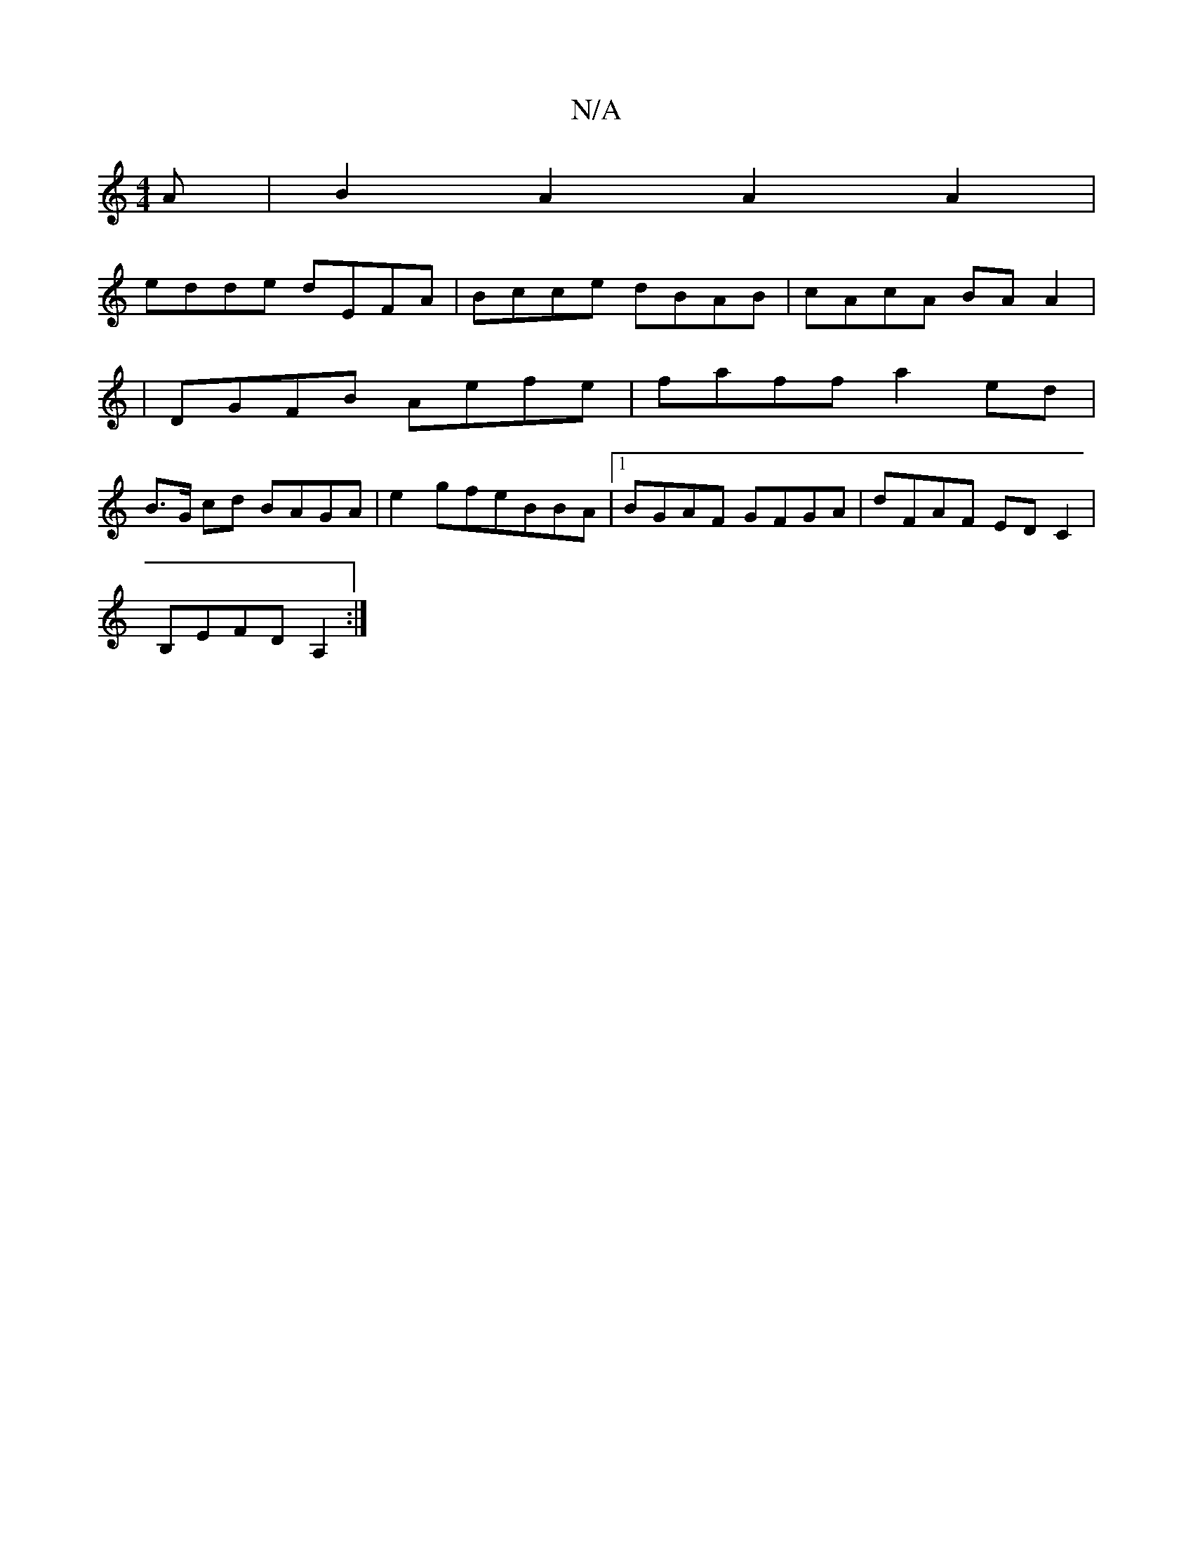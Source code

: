 X:1
T:N/A
M:4/4
R:N/A
K:Cmajor
A | B2A2 A2A2 | 
edde dEFA|Bcce dBAB|cAcA BAA2|
|DGFB Aefe|faff a2 ed|
B>G cd BAGA|e2gfeBBA |1 BGAF GFGA | dFAF ED C2 |
B,EFD A,2 :|

|: BcBdfabgeg fedc | dddA BAAB | A2 ec A,4 |B2 dB cAFG |FD D2 Bd d